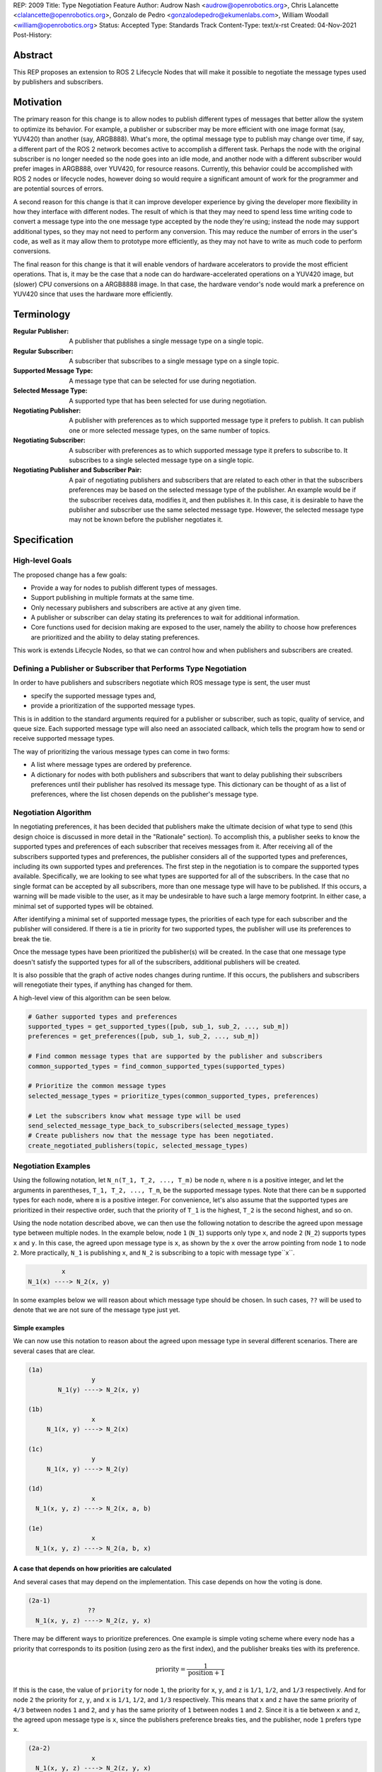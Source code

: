 REP: 2009
Title: Type Negotiation Feature
Author: Audrow Nash <audrow@openrobotics.org>, Chris Lalancette <clalancette@openrobotics.org>, Gonzalo de Pedro <gonzalodepedro@ekumenlabs.com>, William Woodall <william@openrobotics.org>
Status: Accepted
Type: Standards Track
Content-Type: text/x-rst
Created: 04-Nov-2021
Post-History:

Abstract
========

This REP proposes an extension to ROS 2 Lifecycle Nodes that will make it possible to negotiate the message types used by publishers and subscribers.


Motivation
==========

The primary reason for this change is to allow nodes to publish different types of messages that better allow the system to optimize its behavior.
For example, a publisher or subscriber may be more efficient with one image format (say, YUV420) than another (say, ARGB888).
What's more, the optimal message type to publish may change over time, if say, a different part of the ROS 2 network becomes active to accomplish a different task.
Perhaps the node with the original subscriber is no longer needed so the node goes into an idle mode, and another node with a different subscriber would prefer images in ARGB888, over YUV420, for resource reasons.
Currently, this behavior could be accomplished with ROS 2 nodes or lifecycle nodes, however doing so would require a significant amount of work for the programmer and are potential sources of errors.

A second reason for this change is that it can improve developer experience by giving the developer more flexibility in how they interface with different nodes.
The result of which is that they may need to spend less time writing code to convert a message type into the one message type accepted by the node they're using; instead the node may support additional types, so they may not need to perform any conversion.
This may reduce the number of errors in the user's code, as well as it may allow them to prototype more efficiently, as they may not have to write as much code to perform conversions.

The final reason for this change is that it will enable vendors of hardware accelerators to provide the most efficient operations.
That is, it may be the case that a node can do hardware-accelerated operations on a YUV420 image, but (slower) CPU conversions on a ARGB8888 image.
In that case, the hardware vendor's node would mark a preference on YUV420 since that uses the hardware more efficiently.


Terminology
===========

:Regular Publisher:
  A publisher that publishes a single message type on a single topic.

:Regular Subscriber:
  A subscriber that subscribes to a single message type on a single topic.

:Supported Message Type:
  A message type that can be selected for use during negotiation.

:Selected Message Type:
  A supported type that has been selected for use during negotiation.

:Negotiating Publisher:
  A publisher with preferences as to which supported message type it prefers to publish.
  It can publish one or more selected message types, on the same number of topics.

:Negotiating Subscriber:
  A subscriber with preferences as to which supported message type it prefers to subscribe to.
  It subscribes to a single selected message type on a single topic.

:Negotiating Publisher and Subscriber Pair:
  A pair of negotiating publishers and subscribers that are related to each other in that the subscribers preferences may be based on the selected message type of the publisher.
  An example would be if the subscriber receives data, modifies it, and then publishes it.
  In this case, it is desirable to have the publisher and subscriber use the same selected message type.
  However, the selected message type may not be known before the publisher negotiates it.

Specification
=============

High-level Goals
----------------

The proposed change has a few goals:

- Provide a way for nodes to publish different types of messages.
- Support publishing in multiple formats at the same time.
- Only necessary publishers and subscribers are active at any given time.
- A publisher or subscriber can delay stating its preferences to wait for additional information.
- Core functions used for decision making are exposed to the user, namely the ability to choose how preferences are prioritized and the ability to delay stating preferences.



This work is extends Lifecycle Nodes, so that we can control how and when publishers and subscribers are created.

Defining a Publisher or Subscriber that Performs Type Negotiation
-----------------------------------------------------------------

In order to have publishers and subscribers negotiate which ROS message type is sent, the user must

- specify the supported message types and,
- provide a prioritization of the supported message types.

This is in addition to the standard arguments required for a publisher or subscriber, such as topic, quality of service, and queue size.
Each supported message type will also need an associated callback, which tells the program how to send or receive supported message types.

The way of prioritizing the various message types can come in two forms:

- A list where message types are ordered by preference.
- A dictionary for nodes with both publishers and subscribers that want to delay publishing their subscribers preferences until their publisher has resolved its message type. This dictionary can be thought of as a list of preferences, where the list chosen depends on the publisher's message type.

Negotiation Algorithm
---------------------

In negotiating preferences, it has been decided that publishers make the ultimate decision of what type to send (this design choice is discussed in more detail in the "Rationale" section).
To accomplish this, a publisher seeks to know the supported types and preferences of each subscriber that receives messages from it.
After receiving all of the subscribers supported types and preferences, the publisher considers all of the supported types and preferences, including its own supported types and preferences.
The first step in the negotiation is to compare the supported types available.
Specifically, we are looking to see what types are supported for all of the subscribers.
In the case that no single format can be accepted by all subscribers, more than one message type will have to be published.
If this occurs, a warning will be made visible to the user, as it may be undesirable to have such a large memory footprint.
In either case, a minimal set of supported types will be obtained.

After identifying a minimal set of supported message types, the priorities of each type for each subscriber and the publisher will considered.
If there is a tie in priority for two supported types, the publisher will use its preferences to break the tie.

Once the message types have been prioritized the publisher(s) will be created.
In the case that one message type doesn't satisfy the supported types for all of the subscribers, additional publishers will be created.

It is also possible that the graph of active nodes changes during runtime.
If this occurs, the publishers and subscribers will renegotiate their types, if anything has changed for them.

A high-level view of this algorithm can be seen below.

.. code-block:: python

    # Gather supported types and preferences
    supported_types = get_supported_types([pub, sub_1, sub_2, ..., sub_m])
    preferences = get_preferences([pub, sub_1, sub_2, ..., sub_m])

    # Find common message types that are supported by the publisher and subscribers
    common_supported_types = find_common_supported_types(supported_types)

    # Prioritize the common message types
    selected_message_types = prioritize_types(common_supported_types, preferences)

    # Let the subscribers know what message type will be used
    send_selected_message_type_back_to_subscribers(selected_message_types)
    # Create publishers now that the message type has been negotiated.
    create_negotiated_publishers(topic, selected_message_types)


Negotiation Examples
--------------------

Using the following notation, let ``N_n(T_1, T_2, ..., T_m)`` be node ``n``, where ``n`` is a positive integer, and let the arguments in parentheses, ``T_1, T_2, ..., T_m``, be the supported message types.
Note that there can be ``m`` supported types for each node, where ``m`` is a positive integer.
For convenience, let's also assume that the supported types are prioritized in their respective order, such that the priority of ``T_1`` is the highest, ``T_2`` is the second highest, and so on.

Using the node notation described above, we can then use the following notation to describe the agreed upon message type between multiple nodes.
In the example below, node ``1`` (``N_1``) supports only type ``x``, and node ``2`` (``N_2``) supports types ``x`` and ``y``.
In this case, the agreed upon message type is ``x``, as shown by the ``x`` over the arrow pointing from node ``1`` to node ``2``.
More practically, ``N_1`` is publishing ``x``, and ``N_2`` is subscribing to a topic with message type``x``.

.. code-block::

            x
   N_1(x) ----> N_2(x, y)

In some examples below we will reason about which message type should be chosen.
In such cases, ``??`` will be used to denote that we are not sure of the message type just yet.

Simple examples
^^^^^^^^^^^^^^^

We can now use this notation to reason about the agreed upon message type in several different scenarios.
There are several cases that are clear.

.. code-block::

   (1a)
                    y
           N_1(y) ----> N_2(x, y)

   (1b)
                    x
        N_1(x, y) ----> N_2(x)

   (1c)
                    y
        N_1(x, y) ----> N_2(y)

   (1d)
                    x
     N_1(x, y, z) ----> N_2(x, a, b)

   (1e)
                    x
     N_1(x, y, z) ----> N_2(a, b, x)

A case that depends on how priorities are calculated
^^^^^^^^^^^^^^^^^^^^^^^^^^^^^^^^^^^^^^^^^^^^^^^^^^^^

And several cases that may depend on the implementation.
This case depends on how the voting is done.

.. code-block::

   (2a-1)
                   ??
     N_1(x, y, z) ----> N_2(z, y, x)

There may be different ways to prioritize preferences.
One example is simple voting scheme where every node has a priority that corresponds to its position (using zero as the first index), and the publisher breaks ties with its preference.

.. math::

   \text{priority} = \frac{1}{\text{position}+1}

If this is the case, the value of ``priority`` for node ``1``, the priority for ``x``, ``y``, and ``z`` is ``1/1``, ``1/2``, and ``1/3`` respectively.
And for node ``2`` the priority for ``z``, ``y``, and ``x`` is ``1/1``, ``1/2``, and ``1/3`` respectively.
This means that ``x`` and ``z`` have the same priority of ``4/3`` between nodes ``1`` and ``2``, and ``y`` has the same priority of ``1`` between nodes ``1`` and ``2``.
Since it is a tie between ``x`` and ``z``, the agreed upon message type is ``x``, since the publishers preference breaks ties, and the publisher, node ``1`` prefers type ``x``.

.. code-block::

   (2a-2)
                    x
     N_1(x, y, z) ----> N_2(z, y, x)

Publishing to multiple nodes
^^^^^^^^^^^^^^^^^^^^^^^^^^^^

There are also the cases where there are more than two nodes.

In the following case, ``N_3`` has the limiting supported type, ``y``, so ``N_1`` will publish ``y``, despite the fact that both ``N_1`` and ``N_2`` prefer ``x``.

.. code-block::

   (3a)
                 y
     N_1(x, y) -------> N_2(x, y)
                    |
                    |-> N_3(y)

In the following case, the two nodes receiving data from ``N_1`` both require different message types.
Thus, ``N_1`` will publish two different message types, ``x`` and ``y``.

.. code-block::

   (3b)
                 x
     N_1(x, y) ----> N_2(x)
             |
             |   y
             |-----> N_3(y)

Superposition for negotiating in loops
^^^^^^^^^^^^^^^^^^^^^^^^^^^^^^^^^^^^^^

In this case, we will use ``??`` to mean that the message type is unknown.
Note that we have two message types potentially coming from node ``1`` since it has two subscribers.

.. code-block::

   (4a-1)
                ??
            |-------------------------
            |                        |
            |   ??              ??   v
     N_1(x, y) ----> N_2(y, z) ----> N_3(y)

In this case, the above system can be thought using superposition, that is, solving the problem in parts.

.. code-block::

   (4a-2)
                 y
     N_2(y, z) ----> N_3(y)

and

.. code-block::

   (4a-3)
                 y
     N_1(x, y) -------> N_2(y, z)
                    |
                    |-> N_3(y)

Thus we get that both node 1 and node 2 will be publishing ``y``.

.. code-block::

   (4a-4)
                   y
               |----------------------
               |                     |
               |                y    v
     N_1(x, y) ----> N_2(y, z) ----> N_3(y)

There is also the case, where the solution by superposition yields two different message types for the subscriber.
This is unfortunate, and could be solved by having the publishing nodes coordinate or by having nodes that delay their revealing their preferences as discussed below.

.. code-block::

   (4b-1)
              ?
         |-------------------------
         |                        |
         |    ?               ?   v
     N_1(x) ----> N_2(z, x) ----> N_3(z, x)

The above system can be decomposed into the following steps.

.. code-block::

   (4b-2)
                 z
     N_2(z, x) ----> N_3(z, x)

and

.. code-block::

   (4b-3)
                 x
     N_1(x) -------> N_2(z, x)
                 |
                 |-> N_3(z, x)

If the publishers in node 1 and 2 were able to coordinate, they would have realized that ``x`` is the only solution that allows node 3 to have one subscriber message type.

.. code-block::

   (4b-4)
               x
            |----------------------
            |                     |
            |                 z   v
     N_1(x) ----> N_2(z, x) ----> N_3(z, x)

Nodes that delay revealing their preferences
^^^^^^^^^^^^^^^^^^^^^^^^^^^^^^^^^^^^^^^^^^^^

It may be the case that a node with both publishers and subscribers would like to wait to reveal its subscribers preferences until its publisher knows what message type it will be using.

To discuss this, we'll have to use additional notation.

Let ``N_p([x, y, z], {x: [x, y, z], y: [y, z, x], z: [z, x, y]})`` be a node ``p`` thats publishers and subscribers support ``x``, ``y``, and ``z`` message types, as given by the first argument.
Then let the second argument be a dictionary that maps each message type to an ordered preference.
This dictionary is used to determine the preference of node ``p``'s subscriber.

As a shorthand in figures, we'll define a node that differs its preference beforehand and add an asterisk to separate it from other nodes. For example:

.. code-block::

    N_p*(x, y, z) := N_p([x, y, z], {x: [x, y, z], y: [y, z, x], z: [z, x, y]})

or

.. code-block::

    N_p* := N_p([x, y, z], {x: [x, y, z], y: [y, z, x], z: [z, x, y]})

Also, note that regular nodes with the standard notation (e.g., ``N_n(x, y, z)``, with no ``*``) readily reveal their preferences, which is to say that they don't delay revealing their preferences until their publisher has determined its message type.

.. code-block::

    N_2*(x, y, z) := N_2([x, y, z], {x: [x, y, z], y: [y, z, x], z: [z, x, y]})

   (5a)
                    y                   y
     N_1(x, y, z) ----> N_2*(x, y, z) ----> N_3(y, z, x)

This approach can also be useful in the problems solved above with superposition.
In the case below, node ``2`` will cause node ``1`` wait to pick its preference until it has determined its message type.

.. code-block::

    N_2*(x, y, z) := N_2([x, y, z], {x: [x, y, z], y: [y, z, x], z: [z, x, y]})

   (5b)
                     y
                  |--------------------------
                  |                         |
                  |                     y   v
     N_1(x, y, z) ----> N_2*(x, y, z) ----> N_3(y, z, x)

It is possible with this method to have a deadlock.
In the following case all nodes will delay their preference indefinitely.
In this case, the only way out will be a timeout.

.. code-block::

    N_1* := N_1([x, y, z], {x: [x, y, z], y: [y, z, x], z: [z, x, y]})
    N_2* := N_1*
    N_3* := N_1*

   (5c)

       -- N_3* <--
       |         |
       v         |
     N_1* ----> N_2*

Notice, however, that the deadlock is fixed by one node readily revealing its preferences.

.. code-block::

    N_1* := N_1([x, y, z], {x: [x, y, z], y: [y, z, x], z: [z, x, y]})
    N_2* := N_1*

   (5d)

       -- N_3(x, y, z) <--
     x |                 |
       v    x          x |
     N_1* ----> N_2* -----


Rationale
=========

Having the Publisher Pick the Message Type
------------------------------------------

Consider a network with ``m`` publishers and ``n`` subscribers, where ``m`` and ``n`` are positive integers.
Also imagine that there are at least two publishers that are publishing on the same topic.
In this case, it is possible to have each of these publishers consider the other publishers in their decision of what message type to send.

It is also true that loops in the network may occur.
For example, imagine nodes ``A``, ``B``, and ``C``.
``A`` sends a message to ``B``, and ``B`` sends a message to ``C``.
This gets more complicated if ``A`` also sends a message to ``C``.

In both of the above cases, it is much more challenging to find the best message type than the simple strategy detailed in a previous section.
It was thought that the simpler approach described above in the specifications gets us almost all the way there, while being much simpler to implement.
In addition, if it turns out to be necessary, the simpler approach can always be replaced by a better method for getting the optimal solution in future work.


Using Different Topics or the Same Topic For Different Message Types
--------------------------------------------------------------------

If a publisher can publish ``ARGB888`` or ``YUV420`` images, should the images be published on namespaced topics or to the topic directly?
Specifically, say that it has been negotiated the the publisher should publish ``ARG888`` on the topic ``/image``, should the images be published on ``/image/ARGB888`` or ``/image``?
In either case, the topics should support following remapping rules.
Using ``/image/ARGB888`` removes ambiguity, but could make it hard to work with other nodes that do not negotiate their message types that are also on the network.
It also will be harder to use with remapping rules.
While ``/image`` is cleaner, but may lead to confusion when a single topic is used for multiple message types.
``/image`` also makes it more difficult for the user to use topics published by nodes that do not perform type negotiation, which actually may be desirable: it will reduce the chance that the user builds a pipeline for one message type but then receives another message type on the same topic.

Since the ``<topic>/<message type>`` format removes ambiguity and makes it harder to use negotiated nodes inappropriately, we will use the ``<topic>/<message type>`` format for all topics.


Delaying Revealing Preferences Until the Publisher's Message Type is Known
--------------------------------------------------------------------------

In some cases, it may be desirable for a node that has both publishers and subscribers to delay revealing its preference until the publisher's message type is known.
This may be because data the subscriber receives may be used in the message that is ultimately published.

One danger in this behavior is that there may be a loop in which all nodes are delaying revealing their preferences.
A simple solution and the one proposed is to use a timeout to prevent this from happening.

If there is a case that there is a valid loop, then at least one of the nodes must reveal its preferences.
For this reason, nodes will have the ability to reveal their preferences or to delay revealing them.
For a node to delay revealing its preferences, there is additional configuration that must occur, so the default behavior will be that nodes reveal their preferences readily.


To Take a Centralized or Decentralized Approach
-----------------------------------------------

To come.


Extending Lifecycle Nodes
-------------------------

To come.


Putting this Implementation in ``rclcpp`` or ``rcl``
----------------------------------------------------

To come.


Backwards Compatibility
=======================

The proposed feature adds new functionality while not modifying existing functionality.


Feature Progress
================

To come.


References
==========

To come.


Copyright
=========

This document has been placed in the public domain.


..
   Local Variables:
   mode: indented-text
   indent-tabs-mode: nil
   sentence-end-double-space: t
   fill-column: 70
   coding: utf-8
   End:
